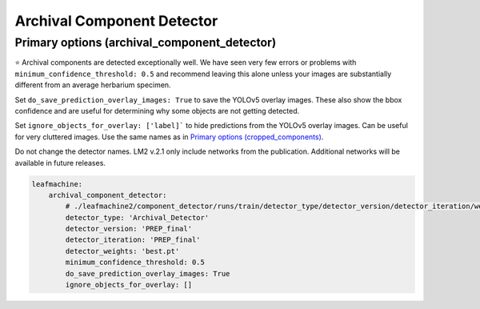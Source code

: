 ===========================
Archival Component Detector
===========================

Primary options (archival_component_detector)
---------------------------------------------

⭐ Archival components are detected exceptionally well. We have seen very few errors or problems with ``minimum_confidence_threshold: 0.5`` and recommend leaving this alone unless your images are substantially different from an average herbarium specimen. 

Set ``do_save_prediction_overlay_images: True`` to save the YOLOv5 overlay images. These also show the bbox confidence and are useful for determining why some objects are not getting detected.

Set ``ignore_objects_for_overlay: ['label]``` to hide predictions from the YOLOv5 overlay images. Can be useful for very cluttered images. Use the same names as in `Primary options (cropped_components) <cropped_components.html>`_.

Do not change the detector names. LM2 v.2.1 only include networks from the publication. Additional networks will be available in future releases. 

.. code-block:: yaml

    leafmachine:
        archival_component_detector:
            # ./leafmachine2/component_detector/runs/train/detector_type/detector_version/detector_iteration/weights/detector_weights
            detector_type: 'Archival_Detector' 
            detector_version: 'PREP_final'
            detector_iteration: 'PREP_final'
            detector_weights: 'best.pt'
            minimum_confidence_threshold: 0.5
            do_save_prediction_overlay_images: True
            ignore_objects_for_overlay: []
